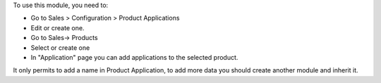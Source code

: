 To use this module, you need to:

* Go to Sales > Configuration > Product Applications
* Edit or create one.

* Go to Sales-> Products
* Select or create one
* In "Application" page you can add applications to the selected product.

It only permits to add a name in Product Application,
to add more data you should create another module and inherit it.
 
